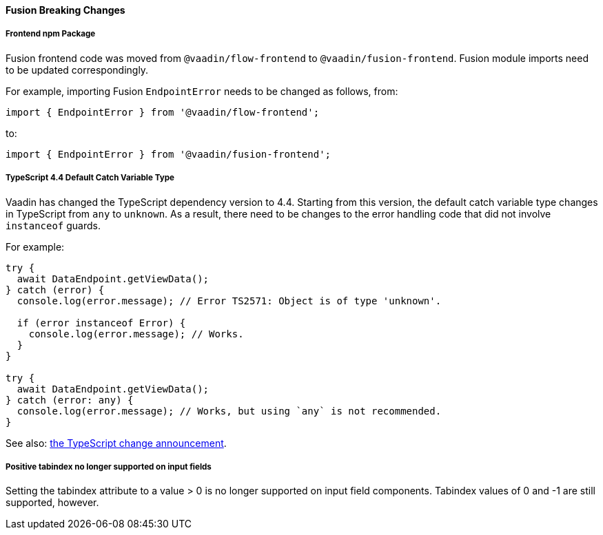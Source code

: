 [discrete]
==== Fusion Breaking Changes

[discrete]
===== Frontend npm Package

Fusion frontend code was moved from `@vaadin/flow-frontend` to `@vaadin/fusion-frontend`.
Fusion module imports need to be updated correspondingly.

For example, importing Fusion `EndpointError` needs to be changed as follows, from:

[source, typescript]
----
import { EndpointError } from '@vaadin/flow-frontend';
----

to:

[source, typescript]
----
import { EndpointError } from '@vaadin/fusion-frontend';
----

[discrete]
===== TypeScript 4.4 Default Catch Variable Type

Vaadin has changed the TypeScript dependency version to 4.4.
Starting from this version, the default catch variable type changes in TypeScript from `any` to `unknown`.
As a result, there need to be changes to the error handling code that did not involve `instanceof` guards.

For example:

[source, typescript]
----
try {
  await DataEndpoint.getViewData();
} catch (error) {
  console.log(error.message); // Error TS2571: Object is of type 'unknown'.

  if (error instanceof Error) {
    console.log(error.message); // Works.
  }
}

try {
  await DataEndpoint.getViewData();
} catch (error: any) {
  console.log(error.message); // Works, but using `any` is not recommended.
}
----

See also: https://devblogs.microsoft.com/typescript/announcing-typescript-4-4/#use-unknown-catch-variables:[the TypeScript change announcement].

[discrete]
===== Positive tabindex no longer supported on input fields

Setting the tabindex attribute to a value > 0 is no longer supported on input field components. Tabindex values of 0 and -1 are still supported, however.